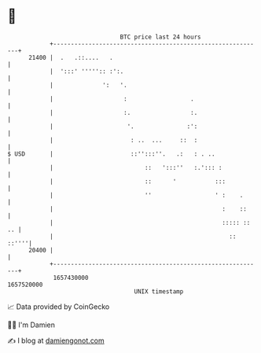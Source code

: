 * 👋

#+begin_example
                                   BTC price last 24 hours                    
               +------------------------------------------------------------+ 
         21400 |  .   .::....   .                                           | 
               |  ':::' ''''':: :':.                                        | 
               |              ':   '.                                       | 
               |                    :                  .                    | 
               |                    :.                 :.                   | 
               |                     '.               :':                   | 
               |                      : ..  ...     ::  :                   | 
   $ USD       |                      ::'':::''.   .:   : . ..              | 
               |                          ::   ':::''   :.'::: :            | 
               |                          ::      '           :::           | 
               |                          ''                  ' :    .      | 
               |                                                :    ::     | 
               |                                                ::::: :: .. | 
               |                                                  ::  ::''''| 
         20400 |                                                            | 
               +------------------------------------------------------------+ 
                1657430000                                        1657520000  
                                       UNIX timestamp                         
#+end_example
📈 Data provided by CoinGecko

🧑‍💻 I'm Damien

✍️ I blog at [[https://www.damiengonot.com][damiengonot.com]]
